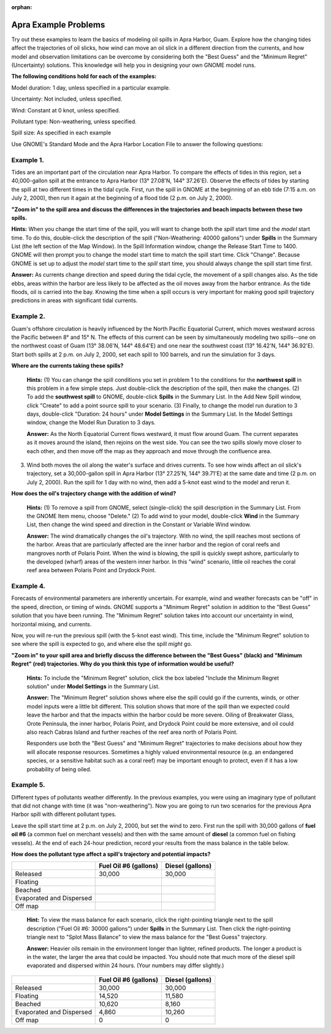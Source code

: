 
:orphan:

.. _apra_examples:

Apra Example Problems
=====================


Try out these examples to learn the basics of modeling oil spills in
Apra Harbor, Guam. Explore how the changing tides affect the
trajectories of oil slicks, how wind can move an oil slick in a
different direction from the currents, and how model and observation
limitations can be overcome by considering both the "Best Guess" and the
"Minimum Regret" (Uncertainty) solutions. This knowledge will help you
in designing your own GNOME model runs.

**The following conditions hold for each of the examples:**

Model duration: 1 day, unless specified in a particular example.

Uncertainty: Not included, unless specified.

Wind: Constant at 0 knot, unless specified.

Pollutant type: Non-weathering, unless specified.

Spill size: As specified in each example

Use GNOME's Standard Mode and the Apra Harbor Location File to answer
the following questions:

Example 1.
----------

Tides are an important part of the circulation near Apra Harbor.
To compare the effects of tides in this region, set a 40,000-gallon
spill at the entrance to Apra Harbor (13° 27.08'N, 144° 37.26'E).
Observe the effects of tides by starting the spill at two different
times in the tidal cycle. First, run the spill in GNOME at the beginning
of an ebb tide (7:15 a.m. on July 2, 2000), then run it again at the
beginning of a flood tide (2 p.m. on July 2, 2000).

**"Zoom in" to the spill area and discuss the differences in the
trajectories and beach impacts between these two spills.**

**Hints:** When you change the start time of the spill, you will
want to change both the *spill* start time and the *model* start
time. To do this, double-click the description of the spill
("Non-Weathering: 40000 gallons") under **Spills** in the Summary
List (the left section of the Map Window). In the Spill Information
window, change the Release Start Time to 1400. GNOME will then
prompt you to change the model start time to match the spill start
time. Click "Change". Because GNOME is set up to adjust the *model*
start time to the *spill* start time, you should always change the
spill start time first.

**Answer:** As currents change direction and speed during the tidal
cycle, the movement of a spill changes also. As the tide ebbs, areas
within the harbor are less likely to be affected as the oil moves
away from the harbor entrance. As the tide floods, oil is carried
into the bay. Knowing the time when a spill occurs is very important
for making good spill trajectory predictions in areas with
significant tidal currents.


Example 2.
----------

Guam's offshore circulation is heavily influenced by the North
Pacific Equatorial Current, which moves westward across the Pacific
between 8° and 15° N. The effects of this current can be seen by
simultaneously modeling two spills--one on the northwest coast of Guam
(13° 38.06'N, 144° 48.64'E) and one near the southwest coast (13°
16.42'N, 144° 36.92'E). Start both spills at 2 p.m. on July 2, 2000, set
each spill to 100 barrels, and run the simulation for 3 days.

**Where are the currents taking these spills?**

    **Hints:** (1) You can change the spill conditions you set in
    problem 1 to the conditions for the **northwest spill** in this
    problem in a few simple steps. Just double-click the description of
    the spill, then make the changes. (2) To add the **southwest spill**
    to GNOME, double-click **Spills** in the Summary List. In the Add
    New Spill window, click "Create" to add a point source spill to your
    scenario. (3) Finally, to change the model run duration to 3 days,
    double-click "Duration: 24 hours" under **Model Settings** in the
    Summary List. In the Model Settings window, change the Model Run
    Duration to 3 days.

    **Answer:** As the North Equatorial Current flows westward, it must
    flow around Guam. The current separates as it moves around the
    island, then rejoins on the west side. You can see the two spills
    slowly move closer to each other, and then move off the map as they
    approach and move through the confluence area.

3. Wind both moves the oil along the water's surface and drives
   currents. To see how winds affect an oil slick's trajectory, set a
   30,000-gallon spill in Apra Harbor (13° 27.25'N, 144° 39.71'E) at the
   same date and time (2 p.m. on July 2, 2000). Run the spill for 1 day
   with no wind, then add a 5-knot east wind to the model and rerun it.

**How does the oil's trajectory change with the addition of wind?**

    **Hints:** (1) To remove a spill from GNOME, select (single-click)
    the spill description in the Summary List. From the GNOME Item menu,
    choose "Delete." (2) To add wind to your model, double-click
    **Wind** in the Summary List, then change the wind speed and
    direction in the Constant or Variable Wind window.

    **Answer:** The wind dramatically changes the oil's trajectory. With
    no wind, the spill reaches most sections of the harbor. Areas that
    are particularly affected are the inner harbor and the region of
    coral reefs and mangroves north of Polaris Point. When the wind is
    blowing, the spill is quickly swept ashore, particularly to the
    developed (wharf) areas of the western inner harbor. In this "wind"
    scenario, little oil reaches the coral reef area between Polaris
    Point and Drydock Point.

Example 4.
----------

Forecasts of environmental parameters are inherently uncertain.
For example, wind and weather forecasts can be "off" in the speed,
direction, or timing of winds. GNOME supports a "Minimum Regret"
solution in addition to the "Best Guess" solution that you have been
running. The "Minimum Regret" solution takes into account our
uncertainty in wind, horizontal mixing, and currents.

Now, you will re-run the previous spill (with the 5-knot east wind).
This time, include the "Minimum Regret" solution to see where the spill
is expected to go, and where else the spill *might* go.

**"Zoom in" to your spill area and briefly discuss the difference
between the "Best Guess" (black) and "Minimum Regret" (red)
trajectories. Why do you think this type of information would be
useful?**

    **Hints:** To include the "Minimum Regret" solution, click the box
    labeled "Include the Minimum Regret solution" under **Model
    Settings** in the Summary List.

    **Answer:** The "Minimum Regret" solution shows where else the spill
    could go if the currents, winds, or other model inputs were a little
    bit different. This solution shows that more of the spill than we
    expected could leave the harbor and that the impacts within the
    harbor could be more severe. Oiling of Breakwater Glass, Orote
    Peninsula, the inner harbor, Polaris Point, and Drydock Point could
    be more extensive, and oil could also reach Cabras Island and
    further reaches of the reef area north of Polaris Point.

    Responders use both the "Best Guess" and "Minimum Regret"
    trajectories to make decisions about how they will allocate response
    resources. Sometimes a highly valued environmental resource (e.g. an
    endangered species, or a sensitive habitat such as a coral reef) may
    be important enough to protect, even if it has a low probability of
    being oiled.

Example 5.
----------

Different types of pollutants weather differently. In the
previous examples, you were using an imaginary type of pollutant that
did not change with time (it was "non-weathering"). Now you are going to
run two scenarios for the previous Apra Harbor spill with different
pollutant types.

Leave the spill start time at 2 p.m. on July 2, 2000, but set the wind
to zero. First run the spill with 30,000 gallons of **fuel oil #6** (a
common fuel on merchant vessels) and then with the same amount of
**diesel** (a common fuel on fishing vessels). At the end of each
24-hour prediction, record your results from the mass balance in the
table below.

**How does the pollutant type affect a spill's trajectory and potential
impacts?**


+----------------------------+-----------------+---------------+
|                            | **Fuel Oil #6   | **Diesel      |
|                            | (gallons)**     | (gallons)**   |
+----------------------------+-----------------+---------------+
| Released                   | 30,000          | 30,000        |
+----------------------------+-----------------+---------------+
| Floating                   |                 |               |
+----------------------------+-----------------+---------------+
| Beached                    |                 |               |
+----------------------------+-----------------+---------------+
| Evaporated and Dispersed   |                 |               |
+----------------------------+-----------------+---------------+
| Off map                    |                 |               |
+----------------------------+-----------------+---------------+

    **Hint:** To view the mass balance for each scenario, click the
    right-pointing triangle next to the spill description ("Fuel Oil #6:
    30000 gallons") under **Spills** in the Summary List. Then click the
    right-pointing triangle next to "Splot Mass Balance" to view the
    mass balance for the "Best Guess" trajectory.

    **Answer:** Heavier oils remain in the environment longer than
    lighter, refined products. The longer a product is in the water, the
    larger the area that could be impacted. You should note that much
    more of the diesel spill evaporated and dispersed within 24 hours.
    (Your numbers may differ slightly.)

+----------------------------+-----------------+---------------+
|                            | **Fuel Oil #6   | **Diesel      |
|                            | (gallons)**     | (gallons)**   |
+----------------------------+-----------------+---------------+
| Released                   | 30,000          | 30,000        |
+----------------------------+-----------------+---------------+
| Floating                   | 14,520          | 11,580        |
+----------------------------+-----------------+---------------+
| Beached                    | 10,620          | 8,160         |
+----------------------------+-----------------+---------------+
| Evaporated and Dispersed   | 4,860           | 10,260        |
+----------------------------+-----------------+---------------+
| Off map                    | 0               | 0             |
+----------------------------+-----------------+---------------+

